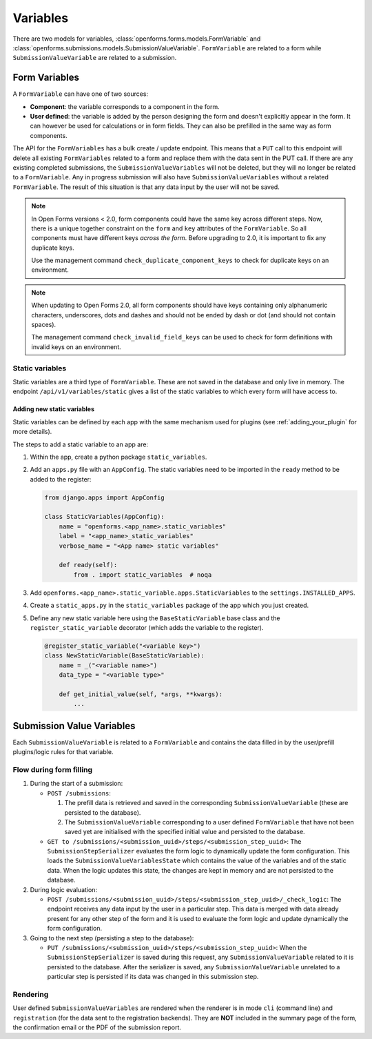.. _developers_backend_core_variables:

=========
Variables
=========

There are two models for variables, :class:`openforms.forms.models.FormVariable` and
:class:`openforms.submissions.models.SubmissionValueVariable`. ``FormVariable`` are related to
a form while ``SubmissionValueVariable`` are related to a submission.

Form Variables
==============

A ``FormVariable`` can have one of two sources:

* **Component**: the variable corresponds to a component in the form.
* **User defined**:
  the variable is added by the person designing the form and doesn't explicitly appear in the form. It
  can however be used for calculations or in form fields. They can also be prefilled in the same way as form components.

The API for the ``FormVariables`` has a bulk create / update endpoint. This means that a ``PUT`` call to this endpoint
will delete all existing ``FormVariables`` related to a form and replace them with the data sent in the PUT call.
If there are any existing completed submissions, the ``SubmissionValueVariables`` will not be deleted, but they will no
longer be related to a ``FormVariable``. Any in progress submission will also have ``SubmissionValueVariables`` without
a related ``FormVariable``. The result of this situation is that any data input by the user will not be saved.

.. note::

   In Open Forms versions < 2.0, form components could have the same key across different steps. Now, there is a unique
   together constraint on the ``form`` and ``key`` attributes of the ``FormVariable``. So all components must have
   different keys *across the form*. Before upgrading to 2.0, it is important to fix any duplicate keys.

   Use the management command ``check_duplicate_component_keys`` to check for duplicate keys on an environment.

.. note::

   When updating to Open Forms 2.0, all form components should have keys containing only alphanumeric characters,
   underscores, dots and dashes and should not be ended by dash or dot (and should not contain spaces).

   The management command ``check_invalid_field_keys`` can be used to check for form definitions with invalid keys
   on an environment.


Static variables
----------------

Static variables are a third type of ``FormVariable``. These are not saved in the database and only live in memory.
The endpoint ``/api/v1/variables/static`` gives a list of the static variables to which every form will have access to.

Adding new static variables
^^^^^^^^^^^^^^^^^^^^^^^^^^^

Static variables can be defined by each app with the same mechanism used for plugins (see :ref:`adding_your_plugin`
for more details).

The steps to add a static variable to an app are:

#. Within the app, create a python package ``static_variables``.
#. Add an ``apps.py`` file with an ``AppConfig``. The static variables need to be imported in the ``ready`` method to be
   added to the register:

   .. code-block:: python

        from django.apps import AppConfig

        class StaticVariables(AppConfig):
            name = "openforms.<app_name>.static_variables"
            label = "<app_name>_static_variables"
            verbose_name = "<App name> static variables"

            def ready(self):
                from . import static_variables  # noqa

#. Add ``openforms.<app_name>.static_variable.apps.StaticVariables`` to the ``settings.INSTALLED_APPS``.
#. Create a ``static_apps.py`` in the ``static_variables`` package of the app which you just created.
#. Define any new static variable here using the ``BaseStaticVariable`` base class and the ``register_static_variable``
   decorator (which adds the variable to the register).

   .. code-block:: python

        @register_static_variable("<variable key>")
        class NewStaticVariable(BaseStaticVariable):
            name = _("<variable name>")
            data_type = "<variable type>"

            def get_initial_value(self, *args, **kwargs):
                ...


Submission Value Variables
==========================

Each ``SubmissionValueVariable`` is related to a ``FormVariable`` and contains the data filled in by the
user/prefill plugins/logic rules for that variable.

Flow during form filling
------------------------

#. During the start of a submission:

   * ``POST /submissions``:

     #. The prefill data is retrieved and saved in the corresponding ``SubmissionValueVariable`` (these are
        persisted to the database).
     #. The ``SubmissionValueVariable`` corresponding to a user defined ``FormVariable`` that have not been saved yet
        are initialised with the specified initial value and persisted to the database.

   * ``GET to /submissions/<submission_uuid>/steps/<submission_step_uuid>``:
     The ``SubmissionStepSerializer`` evaluates the form logic to dynamically update the form configuration. This loads
     the ``SubmissionValueVariablesState`` which contains the value of the variables and of the static data. When the
     logic updates this state, the changes are kept in memory and are not persisted to the database.

#. During logic evaluation:

   * ``POST /submissions/<submission_uuid>/steps/<submission_step_uuid>/_check_logic``:
     The endpoint receives any data input by the user in a particular step. This data is merged with data already
     present for any other step of the form and it is used to evaluate the form logic and update dynamically the form
     configuration.

#. Going to the next step (persisting a step to the database):

   * ``PUT /submissions/<submission_uuid>/steps/<submission_step_uuid>``:
     When the ``SubmissionStepSerializer`` is saved during this request, any ``SubmissionValueVariable`` related to it
     is persisted to the database.
     After the serializer is saved, any ``SubmissionValueVariable`` unrelated to a particular step is persisted if its
     data was changed in this submission step.

Rendering
---------

User defined ``SubmissionValueVariables`` are rendered when the renderer is in mode ``cli`` (command line) and
``registration`` (for the data sent to the registration backends). They are **NOT** included in the summary page of the
form, the confirmation email or the PDF of the submission report.

